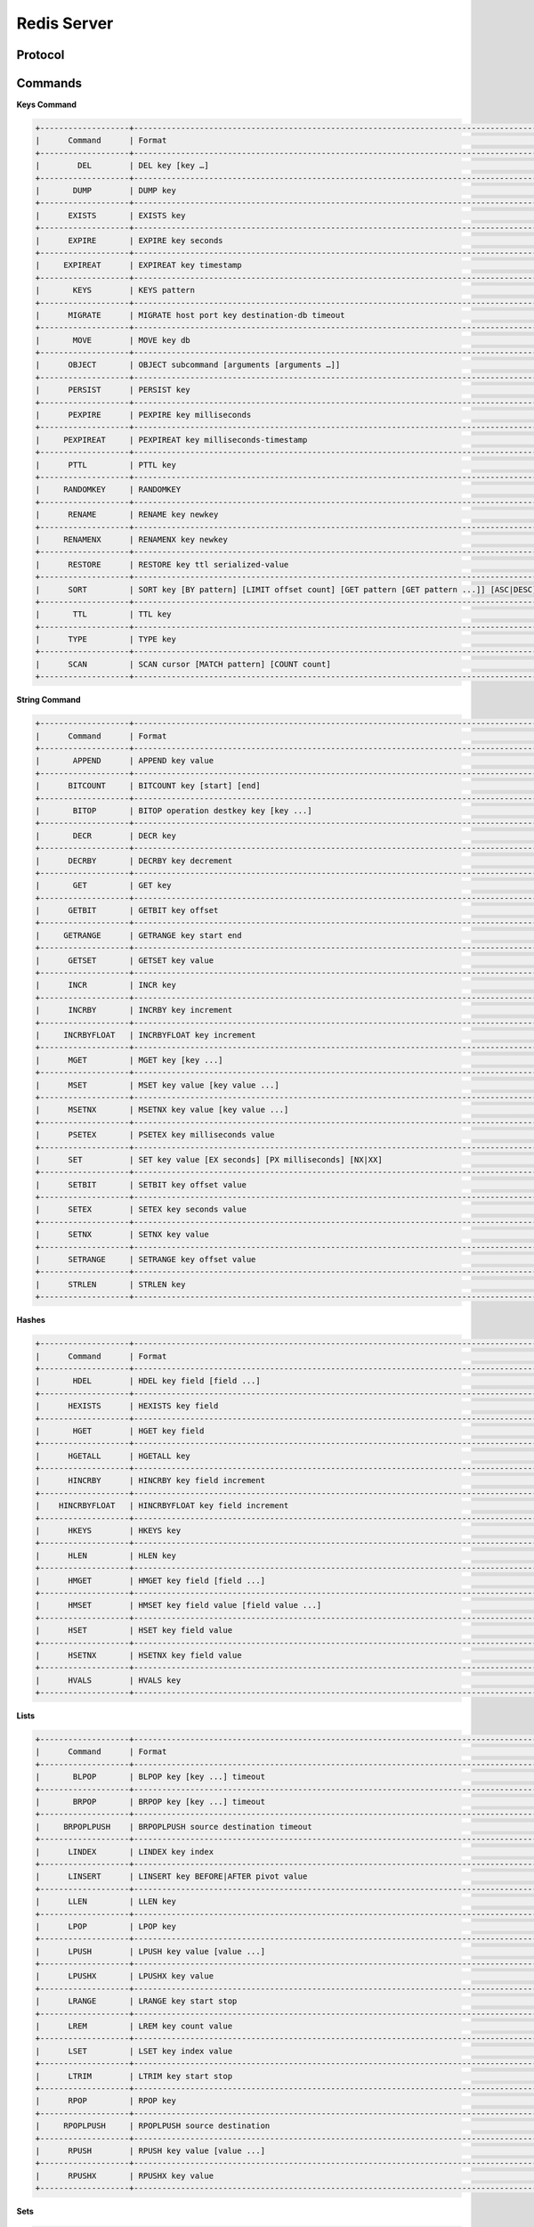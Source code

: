 ================================================================================
Redis Server
================================================================================

--------------------------------------------------------------------------------
Protocol
--------------------------------------------------------------------------------

--------------------------------------------------------------------------------
Commands
--------------------------------------------------------------------------------

**Keys Command**

.. code-block:: text

    +-------------------+---------------------------------------------------------------------------------------------------------------------+
    |      Command      | Format                                                                                                              |
    +-------------------+---------------------------------------------------------------------------------------------------------------------+
    |        DEL        | DEL key [key …]                                                                                                     |
    +-------------------+---------------------------------------------------------------------------------------------------------------------+
    |       DUMP        | DUMP key                                                                                                            |
    +-------------------+---------------------------------------------------------------------------------------------------------------------+
    |      EXISTS       | EXISTS key                                                                                                          |
    +-------------------+---------------------------------------------------------------------------------------------------------------------+
    |      EXPIRE       | EXPIRE key seconds                                                                                                  |
    +-------------------+---------------------------------------------------------------------------------------------------------------------+
    |     EXPIREAT      | EXPIREAT key timestamp                                                                                              |
    +-------------------+---------------------------------------------------------------------------------------------------------------------+
    |       KEYS        | KEYS pattern                                                                                                        |
    +-------------------+---------------------------------------------------------------------------------------------------------------------+
    |      MIGRATE      | MIGRATE host port key destination-db timeout                                                                        |
    +-------------------+---------------------------------------------------------------------------------------------------------------------+
    |       MOVE        | MOVE key db                                                                                                         |
    +-------------------+---------------------------------------------------------------------------------------------------------------------+
    |      OBJECT       | OBJECT subcommand [arguments [arguments …]]                                                                         |
    +-------------------+---------------------------------------------------------------------------------------------------------------------+
    |      PERSIST      | PERSIST key                                                                                                         |
    +-------------------+---------------------------------------------------------------------------------------------------------------------+
    |      PEXPIRE      | PEXPIRE key milliseconds                                                                                            |
    +-------------------+---------------------------------------------------------------------------------------------------------------------+
    |     PEXPIREAT     | PEXPIREAT key milliseconds-timestamp                                                                                |
    +-------------------+---------------------------------------------------------------------------------------------------------------------+
    |      PTTL         | PTTL key                                                                                                            |
    +-------------------+---------------------------------------------------------------------------------------------------------------------+
    |     RANDOMKEY     | RANDOMKEY                                                                                                           |
    +-------------------+---------------------------------------------------------------------------------------------------------------------+
    |      RENAME       | RENAME key newkey                                                                                                   |
    +-------------------+---------------------------------------------------------------------------------------------------------------------+
    |     RENAMENX      | RENAMENX key newkey                                                                                                 |
    +-------------------+---------------------------------------------------------------------------------------------------------------------+
    |      RESTORE      | RESTORE key ttl serialized-value                                                                                    |
    +-------------------+---------------------------------------------------------------------------------------------------------------------+
    |      SORT         | SORT key [BY pattern] [LIMIT offset count] [GET pattern [GET pattern ...]] [ASC|DESC] [ALPHA] [STORE destination]   |
    +-------------------+---------------------------------------------------------------------------------------------------------------------+
    |       TTL         | TTL key                                                                                                             |
    +-------------------+---------------------------------------------------------------------------------------------------------------------+
    |      TYPE         | TYPE key                                                                                                            |
    +-------------------+---------------------------------------------------------------------------------------------------------------------+
    |      SCAN         | SCAN cursor [MATCH pattern] [COUNT count]                                                                           |
    +-------------------+---------------------------------------------------------------------------------------------------------------------+

**String Command**

.. code-block:: text

    +-------------------+---------------------------------------------------------------------------------------------------------------------+
    |      Command      | Format                                                                                                              |
    +-------------------+---------------------------------------------------------------------------------------------------------------------+
    |       APPEND      | APPEND key value                                                                                                    |
    +-------------------+---------------------------------------------------------------------------------------------------------------------+
    |      BITCOUNT     | BITCOUNT key [start] [end]                                                                                          |
    +-------------------+---------------------------------------------------------------------------------------------------------------------+
    |       BITOP       | BITOP operation destkey key [key ...]                                                                               |
    +-------------------+---------------------------------------------------------------------------------------------------------------------+
    |       DECR        | DECR key                                                                                                            |
    +-------------------+---------------------------------------------------------------------------------------------------------------------+
    |      DECRBY       | DECRBY key decrement                                                                                                |
    +-------------------+---------------------------------------------------------------------------------------------------------------------+
    |       GET         | GET key                                                                                                             |
    +-------------------+---------------------------------------------------------------------------------------------------------------------+
    |      GETBIT       | GETBIT key offset                                                                                                   |
    +-------------------+---------------------------------------------------------------------------------------------------------------------+
    |     GETRANGE      | GETRANGE key start end                                                                                              |
    +-------------------+---------------------------------------------------------------------------------------------------------------------+
    |      GETSET       | GETSET key value                                                                                                    |
    +-------------------+---------------------------------------------------------------------------------------------------------------------+
    |      INCR         | INCR key                                                                                                            |
    +-------------------+---------------------------------------------------------------------------------------------------------------------+
    |      INCRBY       | INCRBY key increment                                                                                                |
    +-------------------+---------------------------------------------------------------------------------------------------------------------+
    |     INCRBYFLOAT   | INCRBYFLOAT key increment                                                                                           |
    +-------------------+---------------------------------------------------------------------------------------------------------------------+
    |      MGET         | MGET key [key ...]                                                                                                  |
    +-------------------+---------------------------------------------------------------------------------------------------------------------+
    |      MSET         | MSET key value [key value ...]                                                                                      |
    +-------------------+---------------------------------------------------------------------------------------------------------------------+
    |      MSETNX       | MSETNX key value [key value ...]                                                                                    |
    +-------------------+---------------------------------------------------------------------------------------------------------------------+
    |      PSETEX       | PSETEX key milliseconds value                                                                                       |
    +-------------------+---------------------------------------------------------------------------------------------------------------------+
    |      SET          | SET key value [EX seconds] [PX milliseconds] [NX|XX]                                                                |
    +-------------------+---------------------------------------------------------------------------------------------------------------------+
    |      SETBIT       | SETBIT key offset value                                                                                             |
    +-------------------+---------------------------------------------------------------------------------------------------------------------+
    |      SETEX        | SETEX key seconds value                                                                                             |
    +-------------------+---------------------------------------------------------------------------------------------------------------------+
    |      SETNX        | SETNX key value                                                                                                     |
    +-------------------+---------------------------------------------------------------------------------------------------------------------+
    |      SETRANGE     | SETRANGE key offset value                                                                                           |
    +-------------------+---------------------------------------------------------------------------------------------------------------------+
    |      STRLEN       | STRLEN key                                                                                                          |
    +-------------------+---------------------------------------------------------------------------------------------------------------------+

**Hashes**

.. code-block:: text

    +-------------------+---------------------------------------------------------------------------------------------------------------------+
    |      Command      | Format                                                                                                              |
    +-------------------+---------------------------------------------------------------------------------------------------------------------+
    |       HDEL        | HDEL key field [field ...]                                                                                          |
    +-------------------+---------------------------------------------------------------------------------------------------------------------+
    |      HEXISTS      | HEXISTS key field                                                                                                   |
    +-------------------+---------------------------------------------------------------------------------------------------------------------+
    |       HGET        | HGET key field                                                                                                      |
    +-------------------+---------------------------------------------------------------------------------------------------------------------+
    |      HGETALL      | HGETALL key                                                                                                         |
    +-------------------+---------------------------------------------------------------------------------------------------------------------+
    |      HINCRBY      | HINCRBY key field increment                                                                                         |
    +-------------------+---------------------------------------------------------------------------------------------------------------------+
    |    HINCRBYFLOAT   | HINCRBYFLOAT key field increment                                                                                    |
    +-------------------+---------------------------------------------------------------------------------------------------------------------+
    |      HKEYS        | HKEYS key                                                                                                           |
    +-------------------+---------------------------------------------------------------------------------------------------------------------+
    |      HLEN         | HLEN key                                                                                                            |
    +-------------------+---------------------------------------------------------------------------------------------------------------------+
    |      HMGET        | HMGET key field [field ...]                                                                                         |
    +-------------------+---------------------------------------------------------------------------------------------------------------------+
    |      HMSET        | HMSET key field value [field value ...]                                                                             |
    +-------------------+---------------------------------------------------------------------------------------------------------------------+
    |      HSET         | HSET key field value                                                                                                |
    +-------------------+---------------------------------------------------------------------------------------------------------------------+
    |      HSETNX       | HSETNX key field value                                                                                              |
    +-------------------+---------------------------------------------------------------------------------------------------------------------+
    |      HVALS        | HVALS key                                                                                                           |
    +-------------------+---------------------------------------------------------------------------------------------------------------------+

**Lists**

.. code-block:: text

    +-------------------+---------------------------------------------------------------------------------------------------------------------+
    |      Command      | Format                                                                                                              |
    +-------------------+---------------------------------------------------------------------------------------------------------------------+
    |       BLPOP       | BLPOP key [key ...] timeout                                                                                         |
    +-------------------+---------------------------------------------------------------------------------------------------------------------+
    |       BRPOP       | BRPOP key [key ...] timeout                                                                                         |
    +-------------------+---------------------------------------------------------------------------------------------------------------------+
    |     BRPOPLPUSH    | BRPOPLPUSH source destination timeout                                                                               |
    +-------------------+---------------------------------------------------------------------------------------------------------------------+
    |      LINDEX       | LINDEX key index                                                                                                    |
    +-------------------+---------------------------------------------------------------------------------------------------------------------+
    |      LINSERT      | LINSERT key BEFORE|AFTER pivot value                                                                                |
    +-------------------+---------------------------------------------------------------------------------------------------------------------+
    |      LLEN         | LLEN key                                                                                                            |
    +-------------------+---------------------------------------------------------------------------------------------------------------------+
    |      LPOP         | LPOP key                                                                                                            |
    +-------------------+---------------------------------------------------------------------------------------------------------------------+
    |      LPUSH        | LPUSH key value [value ...]                                                                                         |
    +-------------------+---------------------------------------------------------------------------------------------------------------------+
    |      LPUSHX       | LPUSHX key value                                                                                                    |
    +-------------------+---------------------------------------------------------------------------------------------------------------------+
    |      LRANGE       | LRANGE key start stop                                                                                               |
    +-------------------+---------------------------------------------------------------------------------------------------------------------+
    |      LREM         | LREM key count value                                                                                                |
    +-------------------+---------------------------------------------------------------------------------------------------------------------+
    |      LSET         | LSET key index value                                                                                                |
    +-------------------+---------------------------------------------------------------------------------------------------------------------+
    |      LTRIM        | LTRIM key start stop                                                                                                |
    +-------------------+---------------------------------------------------------------------------------------------------------------------+
    |      RPOP         | RPOP key                                                                                                            |
    +-------------------+---------------------------------------------------------------------------------------------------------------------+
    |     RPOPLPUSH     | RPOPLPUSH source destination                                                                                        |
    +-------------------+---------------------------------------------------------------------------------------------------------------------+
    |      RPUSH        | RPUSH key value [value ...]                                                                                         |
    +-------------------+---------------------------------------------------------------------------------------------------------------------+
    |      RPUSHX       | RPUSHX key value                                                                                                    |
    +-------------------+---------------------------------------------------------------------------------------------------------------------+

**Sets**

.. code-block:: text

    +-------------------+---------------------------------------------------------------------------------------------------------------------+
    |      Command      | Format                                                                                                              |
    +-------------------+---------------------------------------------------------------------------------------------------------------------+
    |      SADD         | SADD key member [member ...]                                                                                        |
    +-------------------+---------------------------------------------------------------------------------------------------------------------+
    |      SCARD        | SCARD key                                                                                                           |
    +-------------------+---------------------------------------------------------------------------------------------------------------------+
    |      SDIFF        | SDIFF key [key ...]                                                                                                 |
    +-------------------+---------------------------------------------------------------------------------------------------------------------+
    |     SDIFFSTORE    | SDIFFSTORE destination key [key ...]                                                                                |
    +-------------------+---------------------------------------------------------------------------------------------------------------------+
    |      SINTER       | SINTER key [key ...]                                                                                                |
    +-------------------+---------------------------------------------------------------------------------------------------------------------+
    |    SINTERSTORE    | SINTERSTORE destination key [key ...]                                                                               |
    +-------------------+---------------------------------------------------------------------------------------------------------------------+
    |     SISMEMBER     | SISMEMBER key member                                                                                                |
    +-------------------+---------------------------------------------------------------------------------------------------------------------+
    |     SMEMBERS      | SMEMBERS key                                                                                                        |
    +-------------------+---------------------------------------------------------------------------------------------------------------------+
    |      SMOVE        | SMOVE source destination member                                                                                     |
    +-------------------+---------------------------------------------------------------------------------------------------------------------+
    |      SPOP         | SPOP key                                                                                                            |
    +-------------------+---------------------------------------------------------------------------------------------------------------------+
    |    SRANDMEMBER    | SRANDMEMBER key                                                                                                     |
    +-------------------+---------------------------------------------------------------------------------------------------------------------+
    |      SREM         | SREM key member [member ...]                                                                                        |
    +-------------------+---------------------------------------------------------------------------------------------------------------------+
    |     SUNION        | SUNION key [key ...]                                                                                                |
    +-------------------+---------------------------------------------------------------------------------------------------------------------+
    |   SUNIONSTORE     | SUNIONSTORE destination key [key ...]                                                                               |
    +-------------------+---------------------------------------------------------------------------------------------------------------------+
    |      SSCAN        | SSCAN key cursor [MATCH pattern] [COUNT count]                                                                      |
    +-------------------+---------------------------------------------------------------------------------------------------------------------+

**Sorted Sets**

.. code-block:: text

    +-------------------+---------------------------------------------------------------------------------------------------------------------+
    |      Command      | Format                                                                                                              |
    +-------------------+---------------------------------------------------------------------------------------------------------------------+
    |      ZADD         | ZADD key score member [score] [member]                                                                              |
    +-------------------+---------------------------------------------------------------------------------------------------------------------+
    |      ZCARD        | ZCARD key                                                                                                           |
    +-------------------+---------------------------------------------------------------------------------------------------------------------+
    |      ZCOUNT       | ZCOUNT key min max                                                                                                  |
    +-------------------+---------------------------------------------------------------------------------------------------------------------+
    |      ZINCRBY      | ZINCRBY key increment member                                                                                        |
    +-------------------+---------------------------------------------------------------------------------------------------------------------+
    |     ZINTERSTORE   | ZINTERSTORE destination numkeys key [key ...] [WEIGHTS weight [weight ...]] [AGGREGATE SUM|MIN|MAX]                 |
    +-------------------+---------------------------------------------------------------------------------------------------------------------+
    |      ZRANGE       | ZRANGE key start stop [WITHSCORES]                                                                                  |
    +-------------------+---------------------------------------------------------------------------------------------------------------------+
    |    ZRANGEBYSCORE  | ZRANGEBYSCORE key min max [WITHSCORES] [LIMIT offset count]                                                         |
    +-------------------+---------------------------------------------------------------------------------------------------------------------+
    |      ZRANK        | ZRANK key member                                                                                                    |
    +-------------------+---------------------------------------------------------------------------------------------------------------------+
    |       ZREM        | ZREM key member [member ...]                                                                                        |
    +-------------------+---------------------------------------------------------------------------------------------------------------------+
    |   ZREMRANGEBYRANK | ZREMRANGEBYRANK key start stop                                                                                      |
    +-------------------+---------------------------------------------------------------------------------------------------------------------+
    |  ZREMRANGEBYSCORE | ZREMRANGEBYSCORE key min max                                                                                        |
    +-------------------+---------------------------------------------------------------------------------------------------------------------+
    |    ZREVRANGE      | ZREVRANGE key start stop [WITHSCORES]                                                                               |
    +-------------------+---------------------------------------------------------------------------------------------------------------------+
    |  ZREVRANGEBYSCORE | ZREVRANGEBYSCORE key max min [WITHSCORES] [LIMIT offset count]                                                      |
    +-------------------+---------------------------------------------------------------------------------------------------------------------+
    |     ZREVRANK      | ZREVRANK key member                                                                                                 |
    +-------------------+---------------------------------------------------------------------------------------------------------------------+
    |     ZSCORE        | ZSCORE key member                                                                                                   |
    +-------------------+---------------------------------------------------------------------------------------------------------------------+
    |    ZUNIONSTORE    | ZUNIONSTORE destination numkeys key [key ...] [WEIGHTS weight [weight ...]] [AGGREGATE SUM|MIN|MAX]                 |
    +-------------------+---------------------------------------------------------------------------------------------------------------------+
    |      ZSCAN        | ZSCAN key cursor [MATCH pattern] [COUNT count]                                                                      |
    +-------------------+---------------------------------------------------------------------------------------------------------------------+

**Pub/Sub**

.. code-block:: text

    +-------------------+---------------------------------------------------------------------------------------------------------------------+
    |      Command      | Format                                                                                                              |
    +-------------------+---------------------------------------------------------------------------------------------------------------------+
    |     PSUBSCRIBE    | PSUBSCRIBE pattern [pattern ...]                                                                                    |
    +-------------------+---------------------------------------------------------------------------------------------------------------------+
    |     PUBLISH       | PUBLISH channel message                                                                                             |
    +-------------------+---------------------------------------------------------------------------------------------------------------------+
    |    PUNSUBSCRIBE   | PUNSUBSCRIBE [pattern [pattern ...]]                                                                                |
    +-------------------+---------------------------------------------------------------------------------------------------------------------+
    |     SUBSCRIBE     | SUBSCRIBE channel [channel ...]                                                                                     |
    +-------------------+---------------------------------------------------------------------------------------------------------------------+
    |     UNSUBSCRIBE   | UNSUBSCRIBE [channel [channel ...]]                                                                                 |
    +-------------------+---------------------------------------------------------------------------------------------------------------------+

**Transactions**

.. code-block:: text

    +-------------------+---------------------------------------------------------------------------------------------------------------------+
    |      Command      | Format                                                                                                              |
    +-------------------+---------------------------------------------------------------------------------------------------------------------+
    |      DISCARD      | DISCARD                                                                                                             |
    +-------------------+---------------------------------------------------------------------------------------------------------------------+
    |       EXEC        | EXEC                                                                                                                |
    +-------------------+---------------------------------------------------------------------------------------------------------------------+
    |       MULTI       | MULTI                                                                                                               |
    +-------------------+---------------------------------------------------------------------------------------------------------------------+
    |      UNWATCH      | UNWATCH                                                                                                             |
    +-------------------+---------------------------------------------------------------------------------------------------------------------+
    |       WATCH       | WATCH key [key ...]                                                                                                 |
    +-------------------+---------------------------------------------------------------------------------------------------------------------+

**Scripting**

.. code-block:: text

    +-------------------+---------------------------------------------------------------------------------------------------------------------+
    |      Command      | Format                                                                                                              |
    +-------------------+---------------------------------------------------------------------------------------------------------------------+
    |       EVAL        | EVAL script numkeys key [key ...] arg [arg ...]                                                                     |
    +-------------------+---------------------------------------------------------------------------------------------------------------------+
    |     EVALSHA       | EVALSHA sha1 numkeys key [key ...] arg [arg ...]                                                                    |
    +-------------------+---------------------------------------------------------------------------------------------------------------------+
    |    SCRIPT EXISTS  | SCRIPT EXISTS script [script ...]                                                                                   |
    +-------------------+---------------------------------------------------------------------------------------------------------------------+
    |    SCRIPT FLUSH   | SCRIPT FLUSH                                                                                                        |
    +-------------------+---------------------------------------------------------------------------------------------------------------------+
    |    SCRIPT KILL    | SCRIPT KILL                                                                                                         |
    +-------------------+---------------------------------------------------------------------------------------------------------------------+
    |    SCRIPT LOAD    | SCRIPT LOAD script                                                                                                  |
    +-------------------+---------------------------------------------------------------------------------------------------------------------+


**Connection**

.. code-block:: text

    +-------------------+---------------------------------------------------------------------------------------------------------------------+
    |      Command      | Format                                                                                                              |
    +-------------------+---------------------------------------------------------------------------------------------------------------------+
    |       AUTH        | AUTH password                                                                                                       |
    +-------------------+---------------------------------------------------------------------------------------------------------------------+
    |       ECHO        | ECHO message                                                                                                        |
    +-------------------+---------------------------------------------------------------------------------------------------------------------+
    |       PING        | PING                                                                                                                |
    +-------------------+---------------------------------------------------------------------------------------------------------------------+
    |       QUIT        | QUIT                                                                                                                |
    +-------------------+---------------------------------------------------------------------------------------------------------------------+
    |      SELECT       | SELECT index                                                                                                        |
    +-------------------+---------------------------------------------------------------------------------------------------------------------+

**Server**

.. code-block:: text

    +-------------------+---------------------------------------------------------------------------------------------------------------------+
    |      Command      | Format                                                                                                              |
    +-------------------+---------------------------------------------------------------------------------------------------------------------+
    |    BGREWRITEAOF   | BGREWRITEAOF                                                                                                        |
    +-------------------+---------------------------------------------------------------------------------------------------------------------+
    |      BGSAVE       | BGSAVE                                                                                                              |
    +-------------------+---------------------------------------------------------------------------------------------------------------------+
    |    CLIENT KILL    | CLIENT KILL ip:port                                                                                                 |
    +-------------------+---------------------------------------------------------------------------------------------------------------------+
    |    CLIENT LIST    | CLIENT LIST                                                                                                         |
    +-------------------+---------------------------------------------------------------------------------------------------------------------+
    |    CONFIG GET     | CONFIG GET parameter                                                                                                |
    +-------------------+---------------------------------------------------------------------------------------------------------------------+
    |    CONFIG SET     | CONFIG SET parameter value                                                                                          |
    +-------------------+---------------------------------------------------------------------------------------------------------------------+
    |  CONFIG RESETSTAT | CONFIG RESETSTAT                                                                                                    |
    +-------------------++--------------------------------------------------------------------------------------------------------------------+
    |     DBSIZE        | DBSIZE                                                                                                              |
    +-------------------+---------------------------------------------------------------------------------------------------------------------+
    |    DEBUG OBJECT   | DEBUG OBJECT key                                                                                                    |
    +-------------------+---------------------------------------------------------------------------------------------------------------------+
    |    DEBUG SEGFAULT | DEBUG SEGFAULT                                                                                                      |
    +-------------------+---------------------------------------------------------------------------------------------------------------------+
    |     FLUSHALL      | FLUSHALL                                                                                                            |
    +-------------------+---------------------------------------------------------------------------------------------------------------------+
    |     FLUSHDB       | FLUSHDB                                                                                                             |
    +-------------------+---------------------------------------------------------------------------------------------------------------------+
    |      INFO         | INFO                                                                                                                |
    +-------------------+---------------------------------------------------------------------------------------------------------------------+
    |     LASTSAVE      | LASTSAVE                                                                                                            |
    +-------------------+---------------------------------------------------------------------------------------------------------------------+
    |     MONITOR       | MONITOR                                                                                                             |
    +-------------------+---------------------------------------------------------------------------------------------------------------------+
    |      SAVE         | SAVE                                                                                                                |
    +-------------------+---------------------------------------------------------------------------------------------------------------------+
    |     SHUTDOWN      | SHUTDOWN [NOSAVE] [SAVE]                                                                                            |
    +-------------------+---------------------------------------------------------------------------------------------------------------------+
    |     SLAVEOF       | SLAVEOF host port                                                                                                   |
    +-------------------+---------------------------------------------------------------------------------------------------------------------+
    |     SLOWLOG       | SLOWLOG subcommand [argument]                                                                                       |
    +-------------------+---------------------------------------------------------------------------------------------------------------------+
    |      SYNC         | SYNC                                                                                                                |
    +-------------------+---------------------------------------------------------------------------------------------------------------------+
    |      TIME         | TIME                                                                                                                |
    +-------------------+---------------------------------------------------------------------------------------------------------------------+
